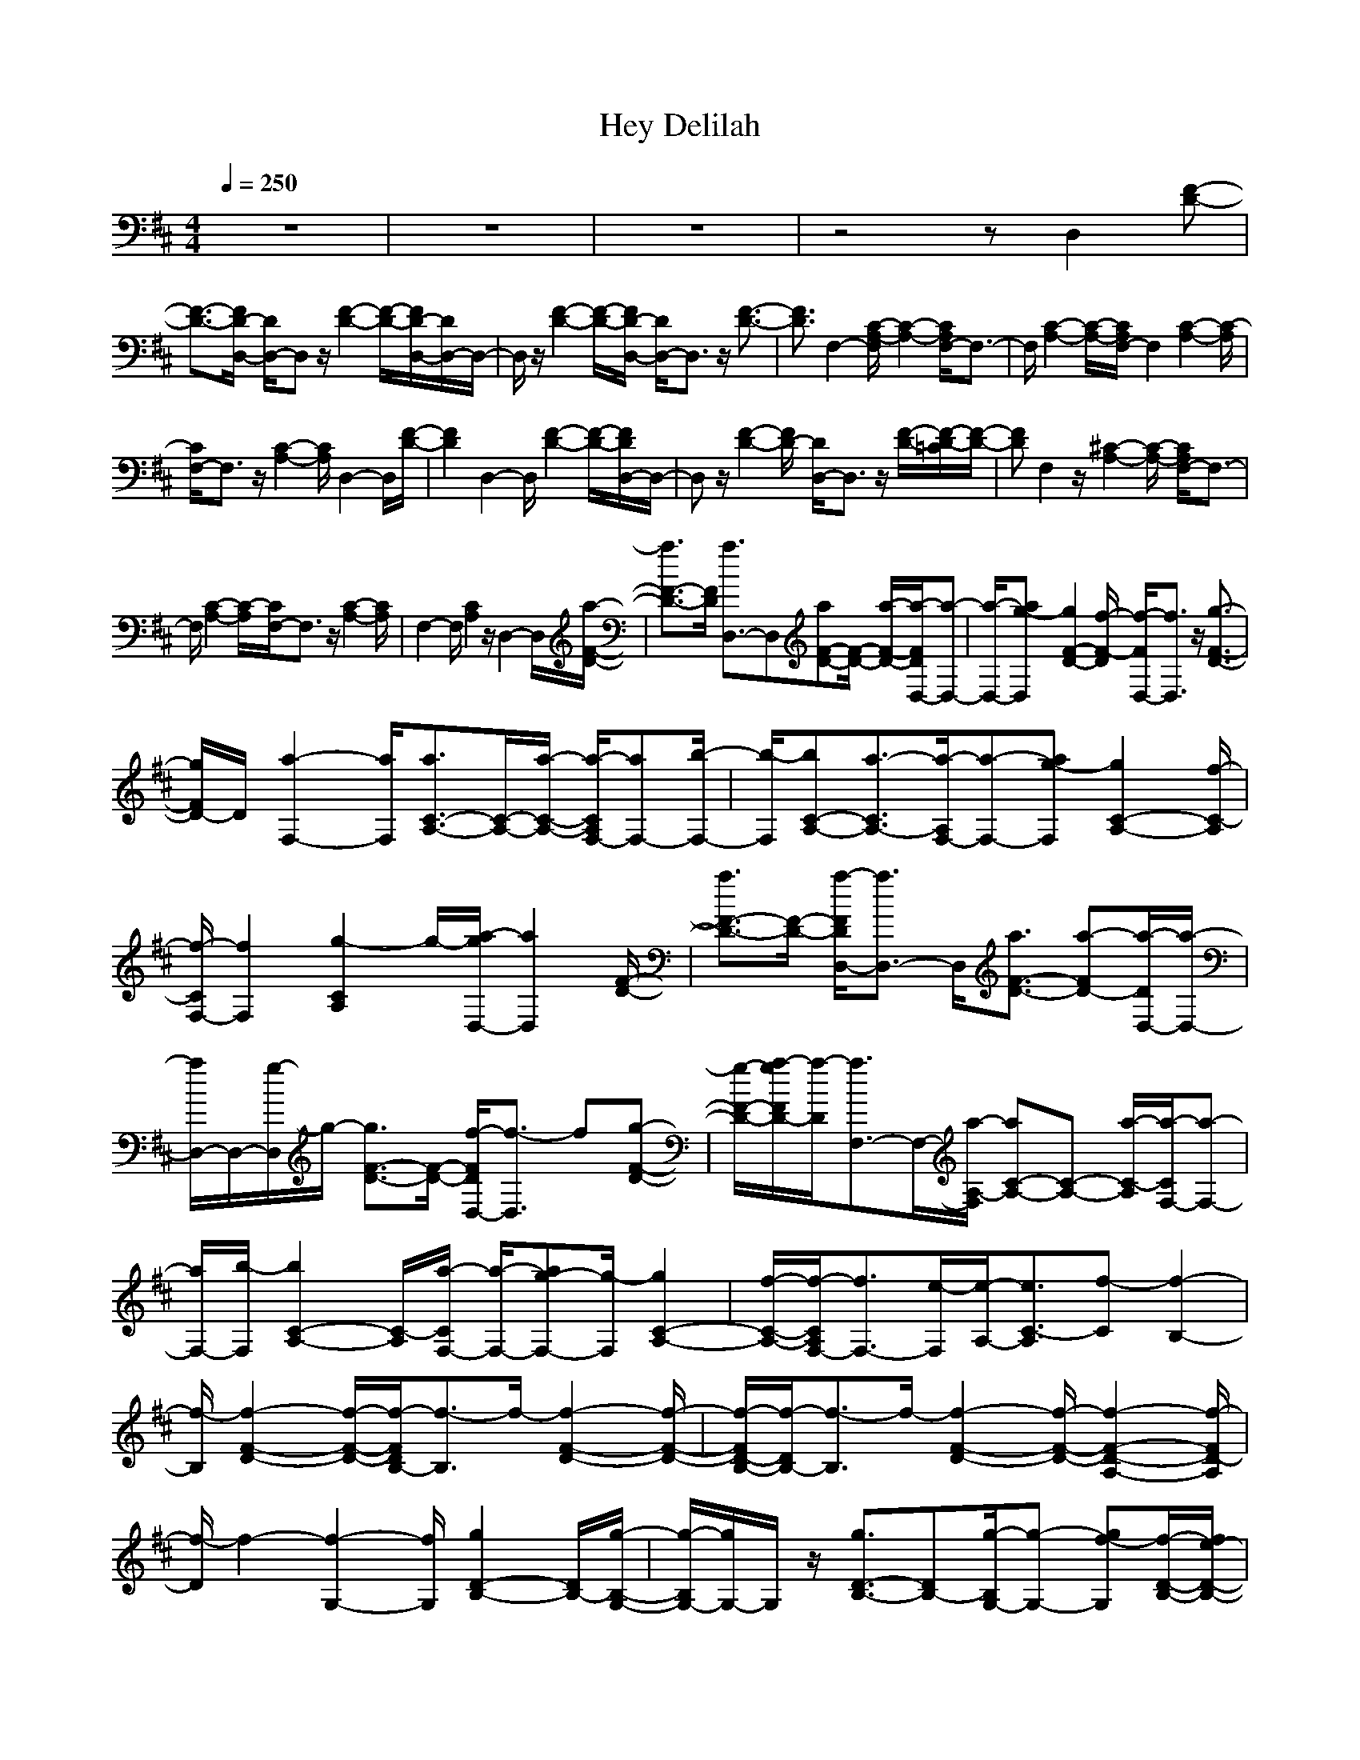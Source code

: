 X:1
T:Hey Delilah
N:abceed by Thorsongori
M:4/4
L:1/8
Q:1/4=250
K:D
z8|z8|z8|z4 zD,2[F-D-]|
[F3/2-D3/2-][F/2D/2-D,/2-] [D/2D,/2-]D,z/2 [F2-D2-] [F/2-D/2-][F/2D/2-D,/2-][D/2D,/2-]D,/2-|D,/2z/2[F2-D2-][F/2-D/2-][F/2D/2-D,/2-] [D/2D,/2-]D,3/2 z/2[F3/2-D3/2-]|[F3/2D3/2]F,2-[C/2-A,/2-F,/2] [C2-A,2-] [C/2A,/2F,/2-]F,3/2-|F,/2[C2-A,2-][C/2-A,/2-][C/2A,/2F,/2-]F,2[C2-A,2-][C/2-A,/2]|
[C/2F,/2-]F,3/2 z/2[C2-A,2-][C/2A,/2]D,2-D,/2[F/2-D/2-]|[F2D2] D,2- D,/2[F2-D2-][F/2-D/2-][F/2D/2D,/2-]D,/2-|D,z/2[F2-D2-][F/2D/2-] [D/2D,/2-]D,3/2 z/2[F/2-D/2-][F/2-D/2-=C/2][F/2-D/2-]|[FD]F,2z/2[^C2-A,2-][C/2-A,/2-] [C/2A,/2F,/2-]F,3/2-|
F,/2[C2-A,2-][C/2-A,/2][C/2F,/2-]F,3/2z/2[C2-A,2-][C/2A,/2]|F,2- F,/2[C2A,2]z/2D,2-D,/2[a/2-F/2-D/2-]|[a3/2F3/2-D3/2-][F/2D/2] [a3/2D,3/2-]D,[aF-D-][F/2-D/2-] [a/2-F/2-D/2-][a/2-F/2D/2D,/2-][a-D,-]|[a/2-D,/2-][ag-D,][g2F2-D2-][f/2-F/2-D/2] [f/2-F/2D,/2-][f3/2D,3/2] z/2[g3/2-F3/2-D3/2-]|
[g/2F/2D/2-]D/2[a2-F,2-][a/2F,/2][a3/2C3/2-A,3/2-][C/2-A,/2-][a/2-C/2-A,/2-] [a/2-C/2A,/2F,/2-][aF,-][b/2-F,/2-]|[b/2-F,/2][bC-A,-][a3/2-C3/2A,3/2-][a/2-A,/2F,/2-][a-F,-][ag-F,][g2C2-A,2-][f/2-C/2-A,/2]|[f/2-C/2F,/2-][f2F,2][g2-C2A,2]g/2-[a/2-g/2D,/2-][a2D,2][F/2-D/2-]|[a3/2F3/2-D3/2-][F/2-D/2-] [a/2-F/2D/2D,/2-][a3/2D,3/2-] D,/2[a3/2F3/2-D3/2-] [a-FD-][a/2-D/2D,/2-][a/2-D,/2-]|
[a/2D,/2-]D,/2-[g/2-D,/2]g/2- [g3/2F3/2-D3/2-][F/2-D/2-] [f/2-F/2D/2D,/2-][f3/2-D,3/2] f[g-F-D-]|[g/2-F/2-D/2-][a/2-g/2F/2D/2-][a/2-D/2][a3/2F,3/2-]F,/2-[a/2-A,/2-F,/2] [aC-A,-][C-A,-] [a/2-C/2-A,/2][a/2-C/2F,/2-][a-F,-]|[a/2F,/2-][b/2-F,/2][b2C2-A,2-][C/2-A,/2][a/2-C/2F,/2-] [a/2-F,/2-][ag-F,-][g/2-F,/2] [g2C2-A,2-]|[f/2-C/2-A,/2-][f/2-C/2A,/2F,/2-][f3/2F,3/2-][e/2-F,/2][e/2-A,/2-][e3/2C3/2-A,3/2][f-C] [f2-B,2-]|
[f/2-B,/2][f2-F2-D2-][f/2-F/2-D/2-][f/2-F/2D/2B,/2-][f3/2-B,3/2]f/2-[f2-F2-D2-][f/2-F/2-D/2-]|[f/2-F/2D/2-B,/2-][f/2-D/2B,/2-][f3/2-B,3/2]f/2-[f2-F2-D2-][f/2-F/2-D/2-][f2-F2-D2-A,2-][f/2-F/2D/2-A,/2]|[f/2-D/2]f2-[f2-G,2-][f/2G,/2][g2D2-B,2-][D/2B,/2-][g/2-B,/2-G,/2-]|[g/2-B,/2G,/2-][g/2G,/2-]G,/2z/2 [g3/2D3/2-B,3/2-][DB,-][g/2-B,/2G,/2-][g-G,-] [gf-G,][f/2-D/2-B,/2-][f/2e/2-D/2-B,/2-]|
[e3/2D3/2-B,3/2-][d/2-D/2B,/2-G,/2-] [d/2-B,/2G,/2-][d-G,-][e/2-d/2G,/2] [e2-D2-B,2] [e/2D/2][f3/2-B,3/2-]|[f-B,-][f/2-F/2-D/2-B,/2][f2-F2-D2-][f/2-F/2D/2B,/2-] [f2-B,2] [f2-F2-D2-]|[f/2-F/2-D/2-][f-FDB,-][f3/2B,3/2]F/2-[f2F2D2-][f/2-D/2B,/2-] [f-B,]f-|[f/2d/2-F/2-D/2-][d3/2-F3/2D3/2] d/2[e2-E,2]e/2-[e2-C2-A,2-][e/2-C/2A,/2-][e/2-A,/2-E,/2-]|
[e/2-A,/2E,/2-][e3/2-E,3/2-] [e/2-C/2-E,/2][e2-C2-A,2][e/2-C/2E,/2-][e2-E,2][e-E-A,-]|[e2-E2A,2-] [e/2-A,/2E,/2-][e3/2-E,3/2] e/2-[e2-E2-A,2-][e/2-E/2-A,/2][e/2E/2D,/2-]D,/2-|D,3/2[a2F2-D2-][F/2D/2-] [a/2-D/2D,/2-][a3/2D,3/2-] D,/2[aF-D-][F/2-D/2-]|[a-F-D-][a-FDD,-] [a/2-D,/2-][a/2g/2-D,/2-][g/2-D,/2][g2F2-D2-][F/2-D/2-] [f/2-F/2D/2D,/2-][f3/2-D,3/2]|
f/2-[g/2-f/2F/2-D/2-][g2F2D2-][a/2-D/2F,/2-][a2-F,2][a/2C/2-A,/2-] [C/2-A,/2-][aC-A,-][C/2-A,/2-]|[a/2-C/2A,/2F,/2-][aF,-][b-F,][bC-A,-][C/2-A,/2-] [a3/2-C3/2A,3/2][a2F,2-][g/2-C/2-A,/2-F,/2]|[g2-C2-A,2-] [g/2C/2A,/2][f2-F,2][f/2C/2-A,/2-][g2-C2A,2][a/2-g/2D,/2-][a/2-D,/2-]|[aD,-]D,/2[F/2-D/2-] [a3/2F3/2-D3/2-][F/2D/2-] [a/2-D/2D,/2-][aD,-]D,[aF-D-][F/2-D/2-]|
[a-F-D-][a/2-F/2D/2D,/2-][aD,-]D,/2g/2-[g2-F2-D2-][g/2F/2-D/2-] [f/2-F/2D/2D,/2-][f3/2-D,3/2]|f/2-[g/2-f/2F/2-D/2-][g2F2D2][a2F,2-]F,/2[a3/2C3/2-A,3/2-][CA,-]|[a/2-A,/2F,/2-][a3/2-F,3/2-] [b/2-a/2F,/2][b-C-A,-][ba-C-A,-][a/2-C/2A,/2][a2F,2-][g/2-F,/2][g/2-C/2-A,/2-]|[g3/2-C3/2-A,3/2-][g/2f/2-C/2-A,/2] [f/2-C/2F,/2-][f3/2-F,3/2] f/2[e2-C2-A,2][e/2-C/2][f/2-e/2D,/2-][f/2-D,/2-]|
[f-D,]f/2-[f2-F2-D2-][f/2-F/2D/2] [f2-B,2-] [f/2-B,/2][f3/2-F3/2-D3/2-]|[f-FD][f2-B,2]f/2-[f2-F2-D2-][f/2-F/2-D/2-] [f2-F2-D2-A,2-]|[f/2-F/2-D/2-A,/2][f/2-F/2D/2]f2-f/2-[f2G,2-][g/2-G,/2-] [g/2-D/2-B,/2-G,/2][gD-B,-][D/2-B,/2-]|[g/2-D/2-B,/2-][g/2-D/2B,/2G,/2-][g/2G,/2-]G,3/2[g3/2-D3/2-B,3/2-][g-f-DB,][g/2f/2-G,/2-] [f3/2G,3/2-][e/2-G,/2]|
[e2D2-B,2-] [D/2-B,/2-][d/2-D/2B,/2-G,/2-][d/2-B,/2G,/2-][d-G,]d/2-[d/2-D/2-B,/2-][e/2-d/2D/2-B,/2-] [e3/2-D3/2B,3/2-][e/2B,/2-]|[f2-B,2-] [f/2-F/2-D/2-B,/2][f2-F2-D2-][f/2-F/2-D/2-][f/2-F/2D/2B,/2-][f2-B,2][f/2-F/2-D/2-]|[f2-F2-D2-] [f/2-F/2D/2B,/2-][f3/2-B,3/2] f/2[F/2-D/2-][f3/2F3/2-D3/2-][F/2-D/2-][f-FDB,-]|[f-B,]f/2-[f/2d/2-F/2-D/2-] [d2-F2D2] [e/2-d/2][e2-E,2-][e/2-E,/2][e-C-A,-]|
[e3/2-C3/2-A,3/2-][e/2-C/2A,/2-E,/2-] [e/2-A,/2E,/2-][e3/2-E,3/2] [e2-C2-A,2-] [e/2-C/2-A,/2-][e/2-C/2A,/2E,/2-][e-E,-]|[e-E,][e2-E2-A,2-][e/2-E/2-A,/2-][e-EA,E,-][e-E,]e/2- [e2-E2-A,2-]|[e/2-E/2-A,/2][e/2E/2D,/2-][d2-D,2-][d/2-D/2-D,/2][d2-F2-D2-][d/2-F/2-D/2-] [d/2-F/2D/2D,/2-][d3/2-D,3/2-]|[d/2-D,/2][d2-F2-D2-][d/2-F/2-D/2-][f/2-d/2F/2D/2D,/2-][f2-D,2][f2e2-F2-D2-][e/2F/2-D/2-]|
[d3/2-F3/2D3/2D,3/2-][dD,][c3/2F3/2-D3/2-] [d-F-D-][d/2-F/2D/2B,/2-][dc-B,-][cB,]b/2-|[b2-F2-D2-] [b/2-F/2-D/2-][b-FDB,-][b3/2-B,3/2][b2-F2-D2-][b/2-F/2-D/2-][b/2-F/2-D/2-B,/2-]|[b/2-F/2D/2B,/2-][b3/2-B,3/2] [b2-F2-D2-] [b/2-F/2-D/2-][b/2-F/2-D/2B,/2-][b/2-F/2B,/2-][b3/2-B,3/2][b-F-D-]|[b3/2-F3/2-D3/2-][b/2a/2-F/2D/2D,/2-] [a2-D,2-] [a/2-D,/2][a2-F2-D2-][a/2-F/2-D/2-][a/2-F/2D/2D,/2-][a/2-D,/2-]|
[a3/2-D,3/2][a3/2F3/2-D3/2-][F/2-D/2-][a/2-F/2-D/2-] [a/2-F/2D/2D,/2-][a3/2-D,3/2-] [a/2-g/2-F/2-D,/2][a3/2-g3/2-F3/2-D3/2-]|[a/2g/2F/2-D/2-][F/2D/2-][f/2-D/2D,/2-][f3/2-D,3/2][f/2F/2-D/2-][e3/2-F3/2-D3/2-][f/2-e/2F/2-D/2-B,/2-][f/2-F/2D/2B,/2-] [f3/2-B,3/2]f/2-|[f2-F2-D2-] [f/2-F/2-D/2-][f/2-F/2-D/2B,/2-][f/2-F/2B,/2-][f3/2-B,3/2][f2-F2-D2-][f/2-F/2-D/2-][f/2-F/2D/2B,/2-]|[f3/2-B,3/2-][f/2-F/2-B,/2] [f2-F2-D2-] [f/2-F/2D/2B,/2-][f3/2-B,3/2] f/2-[f3/2-F3/2-D3/2-]|
[f-FD][f/2D,/2-][d2-D,2][d2-F2-D2-][d/2-F/2-D/2-] [d/2-F/2D/2D,/2-][d3/2-D,3/2-]|[d/2-D,/2][d2-F2-D2-][d/2-F/2D/2-D,/2-][f/2-d/2D/2D,/2-][f3/2-D,3/2][f/2-F/2-D/2-][f/2e/2-F/2-D/2-] [e3/2-F3/2-D3/2-][e/2d/2-F/2D/2-]|[d/2-D/2D,/2-][d-D,-][d/2c/2-D,/2] [c3/2F3/2-D3/2-][d-F-D-][d/2-F/2-D/2-B,/2-][d/2-c/2-F/2D/2B,/2-][dc-B,-][b/2-c/2B,/2][b-F-D-]|[b3/2-F3/2-D3/2-][b-FDB,-][b3/2-B,3/2] b/2-[b2-F2-D2-][b/2-F/2-D/2-][b/2-F/2D/2B,/2-][b/2-B,/2-]|
[b3/2-B,3/2][b2-F2-D2-][b/2-F/2-D/2-] [b/2-F/2D/2B,/2-][b2-B,2][b3/2-F3/2-D3/2-]|[b3/2F3/2-D3/2][a/2-F/2D,/2-] [a2-D,2] [a2-F2-D2-] [a/2-F/2-D/2-][a/2-F/2D/2D,/2-][a-D,-]|[a-D,][a2F2-D2-][F/2-D/2-][F/2-D/2-D,/2-] [a/2-F/2D/2D,/2-][a3/2-D,3/2-] [a/2g/2-F/2-D/2-D,/2][g3/2-F3/2-D3/2-]|[g/2F/2-D/2-][f/2-F/2-D/2-][f2F2-D2-B,2][e3/2-F3/2D3/2]e/2[f3-B,3-]|
[f/2-B,/2][f2-F2-D2-][f/2-F/2-D/2-][f-FDB,-] [f3/2-B,3/2-][f/2-F/2-B,/2] [f2-F2-D2-]|[f/2F/2-D/2-][a-FDB,-][a-B,-][a/2g/2-B,/2-][g/2-F/2-B,/2][g2F2-D2-][f/2-F/2D/2-B,/2-] [f/2-D/2B,/2-][f3/2B,3/2-]|[e/2-B,/2][eF-D-][f3/2-F3/2-D3/2-][f/2-F/2D/2D,/2-][f2-D,2-][f/2-F/2-D/2-D,/2] [f2-F2-D2-]|[f3/2-F3/2D3/2D,3/2-][f3/2-D,3/2][f2-F2-D2-][f2-F2D2-D,2-][f/2-D/2D,/2-][f/2-D,/2]|
[f2-F2-D2-] [f/2-F/2-D/2-][f2-F2-D2-A,2-][f/2-F/2-D/2-A,/2][f2-F2-D2-][f/2-F/2D/2][f/2-D,/2-]|[f3/2D,3/2-]D,/2- [a/2-F/2-D/2-D,/2][a3/2F3/2-D3/2-] [F/2-D/2-][a3/2F3/2D3/2D,3/2-] D,[a/2-F/2-][a/2-F/2-D/2-]|[a/2F/2-D/2-][F/2-D/2-][a/2-F/2-D/2-][a-FDD,-][a-D,-][a/2g/2-D,/2] [g2-F2-D2-] [g/2F/2-D/2-][f-FDD,-][f/2-D,/2-]|[f-D,][g/2-f/2F/2-D/2-][g2F2-D2-][a/2-F/2D/2] [a2-F,2-] [a/2F,/2]A,/2-[a-C-A,-]|
[a/2C/2-A,/2-][a/2-C/2-A,/2-][a-C-A,F,-] [a/2C/2F,/2-][b-F,][b/2-A,/2-] [b/2-C/2-A,/2-][b/2a/2-C/2-A,/2-][a-C-A,] [a/2-C/2F,/2-][a3/2-F,3/2-]|[a/2-g/2-F,/2-][a/2-g/2-C/2-A,/2-F,/2][a/2g/2-C/2-A,/2-][g3/2C3/2-A,3/2-][f/2-C/2A,/2F,/2-][f3/2-F,3/2]f/2-[f/2C/2-A,/2-] [g3/2-C3/2-A,3/2][a/2-g/2C/2]|[a2D,2-] [D/2-D,/2][a3/2F3/2-D3/2-] [F-D-][a/2-F/2D/2D,/2-][a2D,2][b/2-F/2-D/2-]|[b-F-D-][b/2-a/2-F/2-D/2-][b/2a/2-F/2D/2-D,/2-] [a/2-D/2D,/2-][a-D,-][a/2g/2-D,/2] [g/2-D/2-][g2-F2-D2-][g/2f/2-F/2D/2][f-D,-]|
[f-D,-][g/2-f/2D,/2][g2-F2D2-][a/2-g/2D/2] [a2-F,2-] [a/2-C/2-A,/2-F,/2][a3/2C3/2-A,3/2-]|[C/2A,/2-][a/2-A,/2F,/2-][a3/2F,3/2-][b/2-F,/2][b-C-A,-] [ba-C-A,-][a/2-C/2-A,/2-][a/2-C/2A,/2F,/2-] [aF,-][g-F,]|[g2-C2-A,2-] [g/2C/2-A,/2-][f/2-C/2A,/2F,/2-][f2-F,2-][f/2e/2-C/2-A,/2-F,/2][e-C-A,][f/2-e/2C/2]f/2-[f/2-B,/2-]|[f3/2-B,3/2-][f/2-D/2-B,/2] [f2-F2-D2-] [f/2-F/2D/2][f2-B,2][f/2-D/2-][f-F-D-]|
[f3/2-F3/2-D3/2-][f/2-F/2D/2B,/2-] [f2-B,2] [f2-F2-D2-] [f/2-F/2-D/2-][f3/2-F3/2-D3/2-A,3/2-]|[f-F-D-A,][f3/2-F3/2D3/2]f3/2- [f3/2-G,3/2-][fG,F,-][g-D-B,-F,][g/2-D/2-B,/2-A,/2-]|[g/2D/2-B,/2-A,/2-][D/2B,/2-A,/2-][g/2-B,/2-A,/2-G,/2-][g/2-C/2-B,/2A,/2-G,/2-] [g/2-C/2A,/2G,/2-F,/2-][g/2G,/2-F,/2-][G,/2F,/2-][g/2-D/2-B,/2-F,/2] [g2-D2B,2-] [g/2B,/2-G,/2-][f/2-B,/2G,/2-][f-G,-]|[f/2-G,/2][f/2e/2-D/2-B,/2-][e2-D2B,2-][e/2d/2-B,/2-][d/2-B,/2G,/2-] [d2G,2] [e2-D2-B,2]|
[f/2-e/2D/2][f3-B,3][f2-F2-D2-][f/2-F/2D/2-B,/2-] [f/2-D/2B,/2-][f3/2-B,3/2]|f/2-[f2-F2-D2-][f/2-F/2-D/2-][f/2-F/2D/2B,/2-][f3/2B,3/2-]B,/2[f3/2F3/2-D3/2-][F-D-]|[f/2-F/2D/2-B,/2-][f/2-D/2B,/2-][f-B,] [f/2-d/2-][f/2d/2-F/2-D/2-][d2F2-D2-][e/2-F/2D/2]e/2- [e-=F,E,-][e-E,-]|[e/2-C/2-A,/2-E,/2][e2-C2A,2][e2-E,2-][e/2-E,/2]e/2-[e2-C2-A,2-][e/2-C/2A,/2E,/2-]|
[e2-E,2-] [e/2-E,/2][e2-E2-A,2-][e/2-E/2-A,/2-][e/2-E/2A,/2-E,/2-][e/2-A,/2E,/2-] [e3/2-E,3/2]e/2-|[e2-E2-A,2-] [e/2-E/2A,/2][e2-D,2-][e/2-D,/2-][a/2-e/2D/2-D,/2][a3/2F3/2-D3/2-][F/2-D/2-][a/2-F/2D/2-D,/2-]|[a/2-D/2D,/2-][aD,-]D,[a2-F2-D2-][a-FDD,-][a-D,-][a/2g/2-D,/2-][g/2-D,/2][g/2-F/2-D/2-]|[g2F2-D2-] [f/2-F/2D/2D,/2-][f3/2-D,3/2] [f/2-F/2-D/2-][g/2-f/2F/2-D/2-][g/2-F/2D/2]g/2- [g^F,-][a-F,-]|
[a/2-C/2-A,/2-F,/2][a/2C/2-A,/2-][C/2-A,/2-][a/2-C/2A,/2-] [a/2-A,/2F,/2-][a/2F,/2-]F,- [b/2-F,/2][b-C-A,-][b-a-C-A,-][b/2a/2-C/2A,/2-F,/2-][a/2-A,/2F,/2-][a/2-F,/2-]|[a/2F,/2-][g/2-F,/2][g2-C2-A,2-][g/2f/2-C/2-A,/2-][f/2-C/2A,/2F,/2-] [f2F,2] [g3/2-C3/2-A,3/2][g/2-C/2]|[g/2-D,/2-][a/2-g/2D,/2-][a3/2D,3/2][F/2-D/2-][a3/2F3/2-D3/2-][F/2-D/2-][a/2-F/2D/2D,/2-][a3/2-D,3/2-][b/2-a/2D,/2]b/2-|[b-F-D-][b/2a/2-F/2-D/2-][a/2-F/2-D/2-] [a/2-F/2D/2-D,/2-][a/2-D/2D,/2-][a-D,-] [a/2g/2-D,/2]g/2-[g2-F2-D2-][g/2f/2-F/2D/2D,/2-][f/2-D,/2-]|
[f3/2-D,3/2][g/2-f/2] [g2F2D2-] [a/2-D/2][a3/2F,3/2-] F,[a-C-A,-]|[aC-A,-][C/2-A,/2-][a/2-C/2A,/2F,/2-] [a2F,2] [b3/2-C3/2-A,3/2-][ba-C-A,-][a/2-C/2A,/2][a-F,-]|[a/2g/2-F,/2-][g-F,][g2-C2-A,2-][g/2C/2-A,/2-] [f-CA,F,-][f3/2F,3/2][e3/2-C3/2-A,3/2-]|[e/2-C/2-A,/2][e/2-C/2][e/2-B,/2-][f/2-e/2B,/2-] [f3/2-B,3/2][f2-F2-D2-][f/2-F/2D/2] [f2-B,2-]|
[f/2-B,/2][f2-F2-D2-][f/2-F/2D/2][f2-B,2][f3-F3-D3-]|[f3/2-F3/2D3/2A,3/2-][f3/2-A,3/2]f2-f/2-[f2G,2-][g/2-G,/2-]|[g/2-G,/2][gD-B,-][D-B,-][g/2-D/2B,/2-G,/2-][g/2-B,/2G,/2-][g3/2-G,3/2]g/2-[g3/2-D3/2-B,3/2-][g/2f/2-D/2B,/2-][f/2-B,/2G,/2-]|[f2-G,2-] [f/2e/2-D/2-B,/2-G,/2][e2-D2B,2-][e/2B,/2G,/2-][d2-G,2][d/2B,/2-][e/2-D/2-B,/2-]|
[e-D-B,][e/2-D/2][f/2-e/2B,/2-] [f2-B,2] [f3-F3D3][f-B,-]|[f3/2-B,3/2][f2-F2-D2-][f/2-F/2D/2] [f2-B,2-] [f/2B,/2][F/2-D/2-][f-F-D-]|[f/2F/2-D/2-][F/2-D/2-][f/2-F/2D/2B,/2-][f3/2-B,3/2][f/2d/2-][d2-F2-D2][d/2F/2] [e2-E,2-]|[e/2-E,/2][e2-C2-A,2-][e/2-C/2-A,/2-][e/2-C/2A,/2E,/2-][e2-E,2][e2-C2-A,2-][e/2-C/2-A,/2]|
[e/2-C/2E,/2-][e3/2-E,3/2] e/2-[e2-E2-A,2-][e/2-E/2-A,/2-][e-EA,E,-] [e3/2-E,3/2][e/2-A,/2-]|[e2-E2-A,2] [e/2E/2-][d/2-E/2D,/2-][d2-D,2-][d/2-F/2-D/2-D,/2][d2-F2-D2-][d/2-F/2D/2D,/2-]|[d2-D,2] [d2-F2-D2-] [d/2-F/2-D/2-][f/2-d/2F/2D/2D,/2-][f2-D,2][f/2e/2-F/2-D/2-][e/2-F/2-D/2-]|[e3/2F3/2-D3/2-][d/2-F/2D/2D,/2-] [d2-D,2] [d/2-F/2-D/2-][d/2c/2-F/2-D/2-][c-F-D-] [d/2-c/2F/2D/2-][d/2-D/2B,/2-][d/2-B,/2-][d/2c/2-B,/2-]|
[c/2-B,/2-][c/2-F/2-D/2-B,/2][b/2-c/2F/2-D/2-][b3/2-F3/2-D3/2-][b/2-F/2D/2B,/2-][b2-B,2][b2-F2-D2-][b/2-F/2-D/2-]|[b/2-F/2D/2B,/2-][b3/2-B,3/2-] [b/2-F/2-D/2-B,/2][b2-F2D2][b2-B,2][b3/2-F3/2-D3/2-]|[b3/2-F3/2D3/2][b-D,-][ba-D,-][a/2-D,/2] [a2-F2-D2-] [a/2-F/2-D/2-][a/2-F/2D/2D,/2-][a-D,-]|[a-D,][a3/2F3/2-D3/2-][FD][a2-D,2-][a/2-D,/2] [a/2g/2-F/2-D/2-][g3/2-F3/2-D3/2-]|
[g/2F/2-D/2-][f/2-F/2D/2][f3/2-D,3/2-][f/2e/2-D,/2]e/2-[e3/2-F3/2-D3/2-][f/2-e/2F/2-D/2-][f/2-F/2-D/2-] [f/2-F/2D/2B,/2-][f3/2-B,3/2-]|[f/2-B,/2][f2-F2-D2-][f/2-F/2-D/2-][f/2-F/2D/2B,/2-][f2-B,2]f/2- [f2-F2-D2-]|[f-FDB,-][f3/2-B,3/2]f/2-[f2-F2D2-][f/2-D/2B,/2-][f2B,2]z/2|[F2-D2-] [F/2D/2-][d/2-D/2D,/2-][d2-D,2][d2-F2-D2-][d/2-F/2D/2-][d/2-D/2D,/2-]|
[d2-D,2] [d2-F2-D2-] [d/2-F/2D/2][f/2-d/2D,/2-][f2-D,2][f-e-F-D-]|[f/2e/2-F/2-D/2-][eF-D-][d/2-F/2D/2] [d2D,2-] [c/2-D,/2][c-F-D-][d/2-c/2F/2-D/2-] [d/2-F/2-D/2-][d/2c/2-F/2-D/2-][c/2-F/2D/2B,/2-][c/2-B,/2-]|[b/2-c/2B,/2-][b-B,][b2-F2-D2-][b/2-F/2-D/2-] [b/2-F/2D/2B,/2-][b2-B,2-][b/2-F/2-D/2-B,/2][b-F-D-]|[b-FD][b2-B,2-][b/2-B,/2][b2-F2-D2-][b/2-F/2D/2] [b2-B,2-]|
[b/2-B,/2][b2-F2-D2-][b/2F/2D/2]a/2-[a2-D,2-][a/2-F/2-D/2-D,/2] [a2-F2-D2-]|[a/2-F/2D/2][a2-D,2-][a/2-F/2-D,/2][a3/2F3/2-D3/2-][FD][a2-D,2][a/2-g/2-F/2-]|[a/2g/2-F/2-D/2-][g3/2F3/2-D3/2-] [f/2-F/2-D/2-][f/2-F/2D/2-D,/2-][f/2-D/2D,/2-][fD,]e/2-[e3/2-F3/2-D3/2-][f/2-e/2F/2-D/2-][f-FDB,-]|[f3/2-B,3/2]f/2- [f2-F2-D2-] [f/2-F/2-D/2-][f-FDB,-][f3/2-B,3/2-][f/2-F/2-D/2-B,/2][f/2-F/2-D/2-]|
[f3/2-F3/2-D3/2-][f-FDB,-][f3/2-B,3/2] [f/2-F/2-][f2-F2-D2-][f3/2-F3/2D3/2-B,3/2-]|[f/2-D/2B,/2-][f/2-B,/2]f/2-[f2-F2-D2-][f/2F/2D/2G,/2-D,/2-] [g2-G,2-D,2] [g/2-G,/2-][g/2-B,/2-G,/2][g-B,-]|[g-B,-][g/2-B,/2G,/2-][g3/2-G,3/2-][g/2A,/2-G,/2-][B,/2-A,/2-G,/2] [g-B,-A,][g-B,-] [g/2-B,/2G,/2-][a/2-g/2G,/2-][aG,-]|[b/2-G,/2-][b/2-B,/2-G,/2][b3/2B,3/2-]B,/2-[b-B,G,-] [bG,-]G,/2[b/2-B,/2-] [b3/2-B,3/2-G,3/2-][b/2a/2-B,/2G,/2-]|
[a/2-A,/2-G,/2][a2A,2]z/2[a3/2C3/2-]C/2-[a/2-C/2-][a/2-C/2A,/2-] [a2-A,2-]|[a/2-C/2-A,/2][a2-C2-][a/2C/2-][C/2A,/2-][d2-A,2][d/2-C/2-] [d/2c/2-C/2-][c-C-][c/2-C/2-A,/2-]|[c/2-C/2A,/2-][c2-A,2-][c/2-C/2-A,/2][c3/2C3/2-][d/2-C/2][d2-B,2-][d/2-c/2-B,/2-][d/2c/2-F/2-D/2-B,/2]|[c2-F2-D2-] [b/2-c/2-F/2D/2-B,/2-][b/2-c/2-D/2B,/2-][b/2-c/2B,/2-][bB,-][a/2-F/2-D/2-B,/2][a3/2F3/2-D3/2-][F/2-D/2-][a/2-F/2-D/2-][a/2-F/2D/2B,/2-]|
[a3/2B,3/2-][g-F-D-B,][g3/2-F3/2-D3/2-] [g/2f/2-F/2-D/2-][f/2-F/2D/2B,/2-][f2B,2-][g/2-F/2-D/2-B,/2][g/2-F/2-D/2-]|[g/2f/2-F/2-D/2-][f-F-D-][f/2-F/2D/2B,/2-] [f2-B,2-] [f/2-F/2-D/2-B,/2][f2-F2-D2-][f-FDB,-][f/2-B,/2-]|[f-B,-][f/2-F/2-D/2-B,/2][f2-F2-D2-][f/2-F/2-D/2B,/2-] [f/2-F/2B,/2-][f3/2-B,3/2-] [f/2-F/2-D/2-B,/2][f3/2-F3/2-D3/2-]|[f/2-F/2-D/2-][f2-F2D2-A,2-][f/2-D/2A,/2-][f/2-A,/2]fz/2f/2-[f2-G,2-][f/2G,/2]|
[g2B,2-] B,/2-[g/2-B,/2G,/2-][g3/2G,3/2-]G,/2[g2-B,2-][g/2-B,/2-][g/2B,/2G,/2-]|[b2G,2] B,/2-[b2-B,2-][b/2-B,/2G,/2-][b2-G,2][b-B,-]|[b/2B,/2-][a/2-B,/2][a2-A,2-][a/2-A,/2][a2-C2-][a/2-C/2A,/2-] [a2-A,2-]|[a/2-C/2-A,/2][b/2-a/2C/2-][b-C-] [b/2c/2-C/2][c2-A,2-][c/2-C/2-A,/2][c2-C2-][c/2-C/2A,/2-][c/2-A,/2-]|
[c3/2-A,3/2-][c-C-A,-][d/2-c/2C/2-A,/2][d/2-C/2-][d/2-C/2B,/2-] [d2-B,2-] [d/2-c/2-B,/2][d3/2c3/2-F3/2-D3/2-]|[c/2-F/2-D/2-][b-c-FDB,-][b3/2c3/2-B,3/2-][a/2-c/2B,/2][aF-D-][F/2-D/2-][a/2-F/2-D/2-][a/2-F/2D/2B,/2-] [a3/2B,3/2-]B,/2-|[g/2-F/2-D/2-B,/2][g2-F2-D2-][g/2f/2-F/2D/2-][f/2-D/2B,/2-][f3/2-B,3/2-][g/2-f/2B,/2-][g/2-F/2-D/2-B,/2] [g/2-F/2-D/2-][g/2f/2-F/2-D/2-][f-F-D-]|[f/2-F/2D/2-B,/2-][f/2-D/2B,/2-][f3/2-B,3/2-][f/2-F/2-D/2-B,/2][f2-F2D2][f3/2-B,3/2-][f-F-D-B,][f/2-F/2-D/2-]|
[f-FD-][f/2-D/2B,/2-][f2-B,2-][f/2-B,/2-] [f/2-F/2-D/2-B,/2][f2-F2-D2-][f/2-F/2D/2B,/2-][f-B,-]|[f-B,][f3/2F3/2-D3/2-][F/2D/2]f/2-[f3-G,3][f-B,-G,-][g/2-f/2-B,/2-G,/2-]|[g/2-f/2B,/2-G,/2][g/2-B,/2G,/2]g2-g/2-[g2-B,2-][g/2-B,/2-] [g/2B,/2G,/2-][b3/2-G,3/2-]|[b/2-G,/2][b3-B,3][b2-G,2-][b/2-G,/2] [ba-B,-G,-][a-B,-G,-]|
[a/2-B,/2-G,/2][a/2-B,/2A,/2-][a2-A,2][a2-C2-][a/2-C/2-][a/2-C/2A,/2-] [aA,-]A,|a/2-[a3/2-C3/2-] [ac-C-][c/2-C/2A,/2-][c2-A,2][c2-C2-][c/2-C/2-]|[c/2-C/2A,/2-][cA,-]A,-[C/2-A,/2][C-A,-] [e-CA,-][e/2B,/2-A,/2][f2-B,2-][f/2-e/2-B,/2-]|[f/2-e/2-F/2-D/2-B,/2][f/2e/2-F/2-D/2-][e-F-D-] [e/2d/2-F/2-D/2-][d/2-F/2D/2B,/2-][d3/2-B,3/2-][d/2-c/2-B,/2-][d/2c/2-F/2-D/2-B,/2][c3/2F3/2-D3/2-][d/2-F/2-D/2-][d/2-F/2D/2B,/2-]|
[d2-B,2-] [d/2-c/2-B,/2][d2c2-F2-D2-][c/2-F/2-D/2-][b/2-c/2F/2D/2B,/2-][b3/2B,3/2-]B,/2-[b/2-F/2-D/2-B,/2]|[b-F-D-][b/2c/2-F/2-D/2-][c/2-F/2D/2-] [c/2-D/2B,/2-][c3/2-B,3/2-] [d/2-c/2B,/2-][d/2-F/2-D/2-B,/2][d2-F2-D2-][d/2-F/2D/2-B,/2-][d/2-D/2B,/2-]|[d2-B,2] [d2-F2-D2-] [d/2-F/2-D/2-][d/2-F/2D/2B,/2-][d2-B,2-][a/2-d/2F/2-D/2-B,/2][a/2-F/2-D/2-]|[a3/2-F3/2-D3/2-][a/2c/2-F/2-D/2-B,/2-] [c/2-F/2D/2B,/2-][c3/2-B,3/2-] [d/2-c/2F/2-D/2-B,/2][dF-D-][c/2-F/2D/2] [c2-A,2-]|
[c/2-A,/2]c3/2- [c2-A,2-] [c/2-A,/2]c3/2- [c2-A,2-]|[c/2-A,/2-][c/2-C/2-A,/2][c/2-C/2]c-[c2-A,2-][c/2-C/2-A,/2G,/2-][c2-E2-C2-G,2-][b/2-c/2-E/2C/2-G,/2-][b/2-c/2-C/2A,/2-G,/2]|[b/2c/2-A,/2-][c/2A,/2-][a-A,] [a2-E2-G,2-] [a/2-E/2-G,/2-][a-EA,-G,][a2-A,2-][a/2-E/2-A,/2-]|[a2-E2-A,2] [a/2-E/2][a2-A,2-][a/2-A,/2-][a/2-E/2-A,/2][a2-E2-][a/2-E/2A,/2-]|
[a2-A,2] a/2-[a3E3-A,3-][E/2-A,/2] E/2z3/2|[a2D,2-] D,/2[a2-F2-D2-][a/2-F/2-D/2-][a-FDD,-] [a3/2-D,3/2]a/2-|[a2-F2-D2-] [a-FD-D,-][a/2-g/2-D/2D,/2-][a3/2-g3/2-D,3/2][a/2g/2-F/2-D/2-][g3/2-F3/2-D3/2-][g-FDD,-]|[g/2f/2-D,/2-][f/2-D,/2]f/2-[f/2-F/2-D/2-] [g/2-f/2F/2-D/2-][g-F-D-][g/2-F/2D/2F,/2-] [g/2F,/2-][a3/2-F,3/2] [a2-C2-A,2-]|
[a/2-C/2-A,/2][a/2-C/2F,/2-][a3/2-F,3/2-][b/2-a/2F,/2][b-C-A,-] [ba-C-A,-][a/2-C/2-A,/2-][a/2-C/2A,/2F,/2-] [aF,-]F,/2-[g/2-F,/2]|[g2-C2-A,2-] [g/2C/2-A,/2][f/2-C/2F,/2-][f3/2-F,3/2-][f/2-C/2-A,/2-F,/2-][g/2-f/2C/2-A,/2-F,/2][g3/2-C3/2A,3/2][a/2-g/2D,/2-][a/2-D,/2-]|[aD,-]D,/2[a3/2F3/2-D3/2-][F/2-D/2-][a/2-F/2-D/2-] [a-FDD,-][aD,-] D,/2[a3/2F3/2-D3/2-]|[a-F-D-][a-FDD,-] [a-D,-][a/2g/2-D,/2][g2-F2-D2-][g/2F/2-D/2-] [f/2-F/2D/2-D,/2-][f/2-D/2D,/2-][f-D,-]|
[f/2D,/2][g2-F2-D2-][a/2-g/2F/2D/2-][a/2-D/2F,/2-][aF,-]F,[a3/2C3/2-A,3/2-][C/2-A,/2-][a/2-C/2-A,/2-]|[a/2-C/2A,/2F,/2-][aF,-][b-F,-][b/2-C/2-A,/2-F,/2][b-C-A,-] [b/2a/2-C/2-A,/2-][a/2-C/2-A,/2][a/2-C/2F,/2-][a3/2F,3/2-][g/2-F,/2-][g/2-C/2-A,/2-F,/2]|[g2C2-A,2-] [f-CA,F,-][f3/2F,3/2][e2-C2-A,2][f/2-e/2C/2]f/2-[f/2-B,/2-]|[f2-B,2] [f3/2-F3/2D3/2-][f/2-D/2] [f2-B,2-] [f/2-B,/2][f3/2-F3/2-D3/2-]|
[f-F-D-][f-FDB,-] [f3/2-B,3/2]f/2- [f2-F2-D2-] [f/2-F/2-D/2-][f3/2-F3/2-D3/2-A,3/2-]|[f/2-F/2D/2-A,/2-][f/2-D/2A,/2]f2-f/2-[f2-G,2-][f/2G,/2] [g2D2-B,2-]|[D/2-B,/2-][D/2-B,/2-G,/2-][g/2-D/2B,/2G,/2-][gG,-]G,/2-[g/2-G,/2][g2-D2-B,2-][g/2f/2-D/2-B,/2-] [f/2-D/2B,/2G,/2-][f3/2-G,3/2-]|[f/2e/2-G,/2][e2-D2-B,2-][e/2d/2-D/2B,/2-G,/2-][d/2-B,/2G,/2-][d3/2G,3/2][e2-D2-B,2][e/2-D/2][e/2B,/2-]|
[f2-B,2-] [f/2-B,/2][f2-F2-D2-][f/2-F/2-D/2-][f/2-F/2D/2-B,/2-][f/2-D/2B,/2-] [f-B,-][f/2-F/2-B,/2][f/2-F/2-D/2-]|[f2-F2-D2-] [f/2-F/2D/2-B,/2-][f/2-D/2B,/2-][f3/2-B,3/2][f2F2-D2-][F/2-D/2-][f/2-F/2-D/2B,/2-][f/2-F/2B,/2-]|[f-B,]f/2[d/2-F/2-] [d3/2-F3/2D3/2-][d/2-D/2] [d/2E,/2-][e2-E,2][e3/2-C3/2-A,3/2-]|[e-C-A,-][e/2-C/2A,/2-E,/2-][e/2-A,/2E,/2-] [e3/2-E,3/2-][e/2-C/2-A,/2-E,/2] [e2-C2A,2] [e2-E,2-]|
[e/2-E,/2-][e/2-E/2-A,/2-E,/2][e2-E2-A,2-][e-EA,-E,-] [e/2-A,/2E,/2-][e3/2E,3/2] [E2-A,2-]|[E/2-A,/2-][d/2-E/2-A,/2-][d3/2-E3/2A,3/2E,3/2-][d-E,]d/2- [d/2-E/2D,/2-][d2-D,2][d3/2-D3/2-]|[d/2-D/2-][d/2-D/2D,/2-][d2-D,2-][d/2-F/2-D,/2][dF-D-][f-F-D-][f/2-F/2D/2-D,/2-] [f/2-D/2D,/2-][f-D,][f/2-e/2-F/2-D/2-]|[fe-F-D-][e-F-D-] [e/2d/2-F/2D/2][d2B,2-][c/2-B,/2][c3/2F3/2-D3/2-][d-F-D-][d/2c/2-F/2D/2-B,/2-]|
[c/2-D/2B,/2-][c/2-B,/2-][b/2-c/2B,/2-][b/2-B,/2] [b2-F2-D2-] [b/2-F/2-D/2-][b/2-F/2D/2B,/2-][b2-B,2][b-F-D-]|[b3/2-F3/2-D3/2-][b/2-F/2-D/2B,/2-] [b/2-F/2B,/2-][b3/2-B,3/2] [b2-F2-D2-] [b/2a/2-F/2D/2][a3/2-D,3/2-]|[a-D,-][a/2-F/2-D/2-D,/2][a2-F2-D2-][a-FDD,-][a3/2-D,3/2-] [a/2-F/2-D/2-D,/2][a3/2F3/2-D3/2-]|[F/2-D/2-][a/2-F/2-D/2-][a/2-F/2D/2D,/2-][a3/2-D,3/2-][a/2g/2-D,/2-][g/2-F/2-D/2-D,/2] [g3/2-F3/2-D3/2-][g/2f/2-F/2-D/2-] [f/2-F/2-D/2-][f/2-F/2D/2D,/2-][f-D,-]|
[f/2e/2-D,/2-][e/2-D,/2][e3/2F3/2-D3/2-][f/2-F/2-D/2-][f-FDB,-] [f2-B,2] [f2-F2-D2-]|[f/2-F/2-D/2-][f/2-F/2D/2B,/2-][f2-B,2][f2-F2-D2-][f/2-F/2-D/2-][f/2-F/2D/2B,/2-] [f2-B,2]|[f2-F2-D2-] [f/2-F/2D/2][f2B,2-]B,/2[F2-D2-][F/2D/2-][d/2-D/2D,/2-]|[d2-D,2-] [d/2-F/2-D/2-D,/2][d2-F2-D2-][d/2-F/2D/2-D,/2-][d/2-D/2D,/2-][d2-D,2][d/2-F/2-D/2-]|
[d2F2-D2-] [f/2-F/2D/2D,/2-][f2-D,2-][f/2-e/2-D,/2][f2e2-F2-D2-][e/2F/2-D/2-][d/2-F/2-D/2-]|[d/2-F/2D/2D,/2-][d-D,-][d/2c/2-D,/2-] [c/2-D,/2][cF-D-][F/2-D/2-] [d-F-D-][d/2c/2-F/2-D/2B,/2-][c/2-F/2B,/2-] [c/2-B,/2-][b/2-c/2B,/2-][b/2-B,/2]b/2-|[b2-F2-D2-] [b/2-F/2-D/2-][b-FDB,-][b3/2-B,3/2][b2-F2-D2-][b/2-F/2-D/2-][b/2-F/2D/2B,/2-]|[b2-B,2] b/2-[b2-F2-D2-][b/2-F/2-D/2-][b-FDB,-] [b3/2-B,3/2][b/2-F/2-D/2-]|
[b2-F2-D2-] [b/2a/2-F/2D/2D,/2-][a2-D,2][a2-F2-D2-][a/2-F/2-D/2-][a/2-F/2D/2D,/2-][a/2-D,/2-]|[a3/2-D,3/2][a2F2-D2-][F/2-D/2-] [a/2-F/2D/2D,/2-][a3/2-D,3/2-] [a/2g/2-D,/2][g3/2-F3/2-D3/2-]|[g/2F/2-D/2-][F/2D/2][f2-D,2-][f/2e/2-D,/2-][e/2-F/2-D/2-D,/2] [eF-D-][f-FD] [f2-B,2-]|[f/2-B,/2][f2-F2-D2-][f/2-F/2-D/2-][f-FDB,-] [f3/2-B,3/2][f2F2-D2-][g/2-F/2-D/2-]|
[g/2-F/2-D/2-][g/2-F/2D/2B,/2-][g2-B,2-][g/2-F/2-D/2-B,/2][g/2F/2-D/2-] [a-F-D-][a/2g/2-F/2-D/2-][g/2-F/2-D/2-B,/2-] [g/2-f/2-F/2D/2B,/2-][g/2f/2-B,/2-][f-B,]|[f/2-F/2-D/2-][f/2e/2-F/2-D/2-][eF-D-] [f/2-F/2-D/2-][f/2-F/2D/2D,/2-][f2-D,2-][f/2-F/2-D/2-D,/2][f2-F2-D2-][f/2-F/2-D/2-]|[f/2-F/2D/2D,/2-][f2-D,2-][f/2-F/2-D/2-D,/2][f2-F2-D2-][f-FDD,-] [f2-D,2]|[f2-F2-D2-] [f/2-F/2-D/2-][g/2-f/2F/2-D/2-D,/2-][g-FDD,-] [g-D,-][a/2-g/2F/2-D/2-D,/2][a2-F2-D2-][a/2-F/2-D/2-]|
[b/2-a/2F/2-D/2B,/2-][b/2-F/2B,/2-][b3/2-B,3/2-][b/2-F/2-D/2-B,/2][b2-F2-D2-][b-FDB,-] [b2-B,2]|[b2-F2-D2-] [b/2-F/2-D/2-][b-FDB,-][b2-B,2][b2-F2-D2-][b/2-F/2-D/2-B,/2-]|[bc-FDB,-][c-B,] [c2-F2-D2-] [c/2-F/2-D/2-][c/2-F/2D/2D,/2-][d/2-c/2D,/2-][d-D,-][d/2-F/2-D/2-D,/2][d-F-D-]|[d-F-D-][d/2-F/2D/2D,/2-][d2-D,2][d2-F2-D2-][d/2-F/2-D/2-] [d/2F/2D/2D,/2-][e3/2-D,3/2-]|
[e/2-D,/2][e/2F/2-D/2-][F-D-] [f/2-F/2-D/2-][f/2-F/2D/2D,/2-][f/2D,/2-]D,/2- [e/2-D,/2][e2F2-D2-][d/2-F/2D/2B,/2-][d-B,-]|[dB,][c/2-F/2-D/2-][d3/2c3/2-F3/2-D3/2-][c/2-F/2-D/2-][b/2-c/2-F/2D/2B,/2-] [b/2-c/2B,/2-][b-B,-][b/2-F/2-B,/2] [b2-F2-D2-]|[b/2-F/2D/2-B,/2-][b/2-D/2B,/2-][b3/2-B,3/2][b/2-F/2-][b2F2-D2-][c/2-F/2D/2-B,/2-][c/2-D/2B,/2-] [c3/2-B,3/2][c/2-F/2-D/2-]|[c2-F2-D2-] [c/2F/2D/2D,/2-][a2-D,2-][a/2-D,/2][a2-F2-D2-][a/2-F/2-D/2-][a/2-F/2D/2D,/2-]|
[a3/2-D,3/2-][a/2-F/2-D,/2] [a2F2-D2-] [F/2D/2-][a/2-D/2D,/2-][a2D,2][g-F-D-]|[g-F-D-][g/2-F/2-D/2-D,/2-][g/2f/2-F/2D/2D,/2-] [f3/2-D,3/2]f/2 [e2-F2-D2-] [e/2-F/2-D/2-B,/2-][f/2-e/2F/2-D/2B,/2-][f/2-F/2B,/2-][f/2-B,/2-]|[f/2-B,/2]f/2-[f2-F2-D2-][f/2-F/2-D/2-][f-FDB,-][f3/2-B,3/2] [f2-F2-D2-]|[f/2-F/2-D/2-][f/2F/2-D/2-B,/2-][a/2-F/2D/2B,/2-][a3/2-B,3/2][a/2g/2-F/2-D/2-][g2-F2-D2-][g/2F/2D/2-B,/2-] [f/2-D/2B,/2-][f3/2-B,3/2]|
[f/2e/2-F/2-D/2-][e2-F2-D2-][e/2F/2D/2-D,/2-][f/2-D/2D,/2-][f3/2-D,3/2][f2-F2-D2-][f/2-F/2-D/2-][f/2-F/2-D/2-D,/2-]|[f/2-F/2D/2D,/2-][f3/2-D,3/2] [f2-F2-D2-] [f/2-F/2-D/2-][f-FDD,-][f3/2-D,3/2-][f/2-F/2-D,/2][f/2-F/2-D/2-]|[f3/2-F3/2-D3/2-][f/2-F/2-D/2-D,/2-] [f/2d/2-F/2D/2-D,/2-][d/2-D/2D,/2-][d-D,] d/2-[d2-F2-D2-][d/2F/2-D/2-][c-FDB,-]|[d-cB,-][d/2-B,/2][d2-F2-D2-][d/2-F/2-D/2-] [d-FDB,-][d3/2-B,3/2-][d/2-F/2-B,/2][d-F-D-]|
[d3/2-F3/2-D3/2-][d/2-F/2D/2-B,/2-] [d/2-D/2B,/2-][d3/2-B,3/2-] [d/2-F/2-D/2-B,/2][d2-F2-D2-][d/2F/2-D/2-B,/2-][f-FDB,-]|[f-B,][f2-F2-D2-][f/2-F/2-D/2-][f/2e/2-F/2D/2D,/2-] [e2-D,2] [e2-F2-D2-]|[e/2-F/2-D/2-][e/2F/2-D/2-D,/2-][F/2D/2D,/2-]D,/2- [d-D,-][d/2-F/2-D/2-D,/2][d2-F2-D2-][d3/2-F3/2D3/2D,3/2-][d-D,-]|[d/2D,/2]F-[F-D-][F-DD,-][F3/2D,3/2-]D,3/2-[D/2-D,/2-][F-D-D,-]|
[A4-F4-D4-D,4-] [A3/2-F3/2-D3/2-D,3/2][A/2-F/2-D/2-] [d-A-F-D-][f/2-d/2-A/2-F/2D/2-][f/2-d/2-A/2-D/2]|[f/2-d/2-A/2][f6-d6-][f3/2-d3/2-]|[f6d6]  